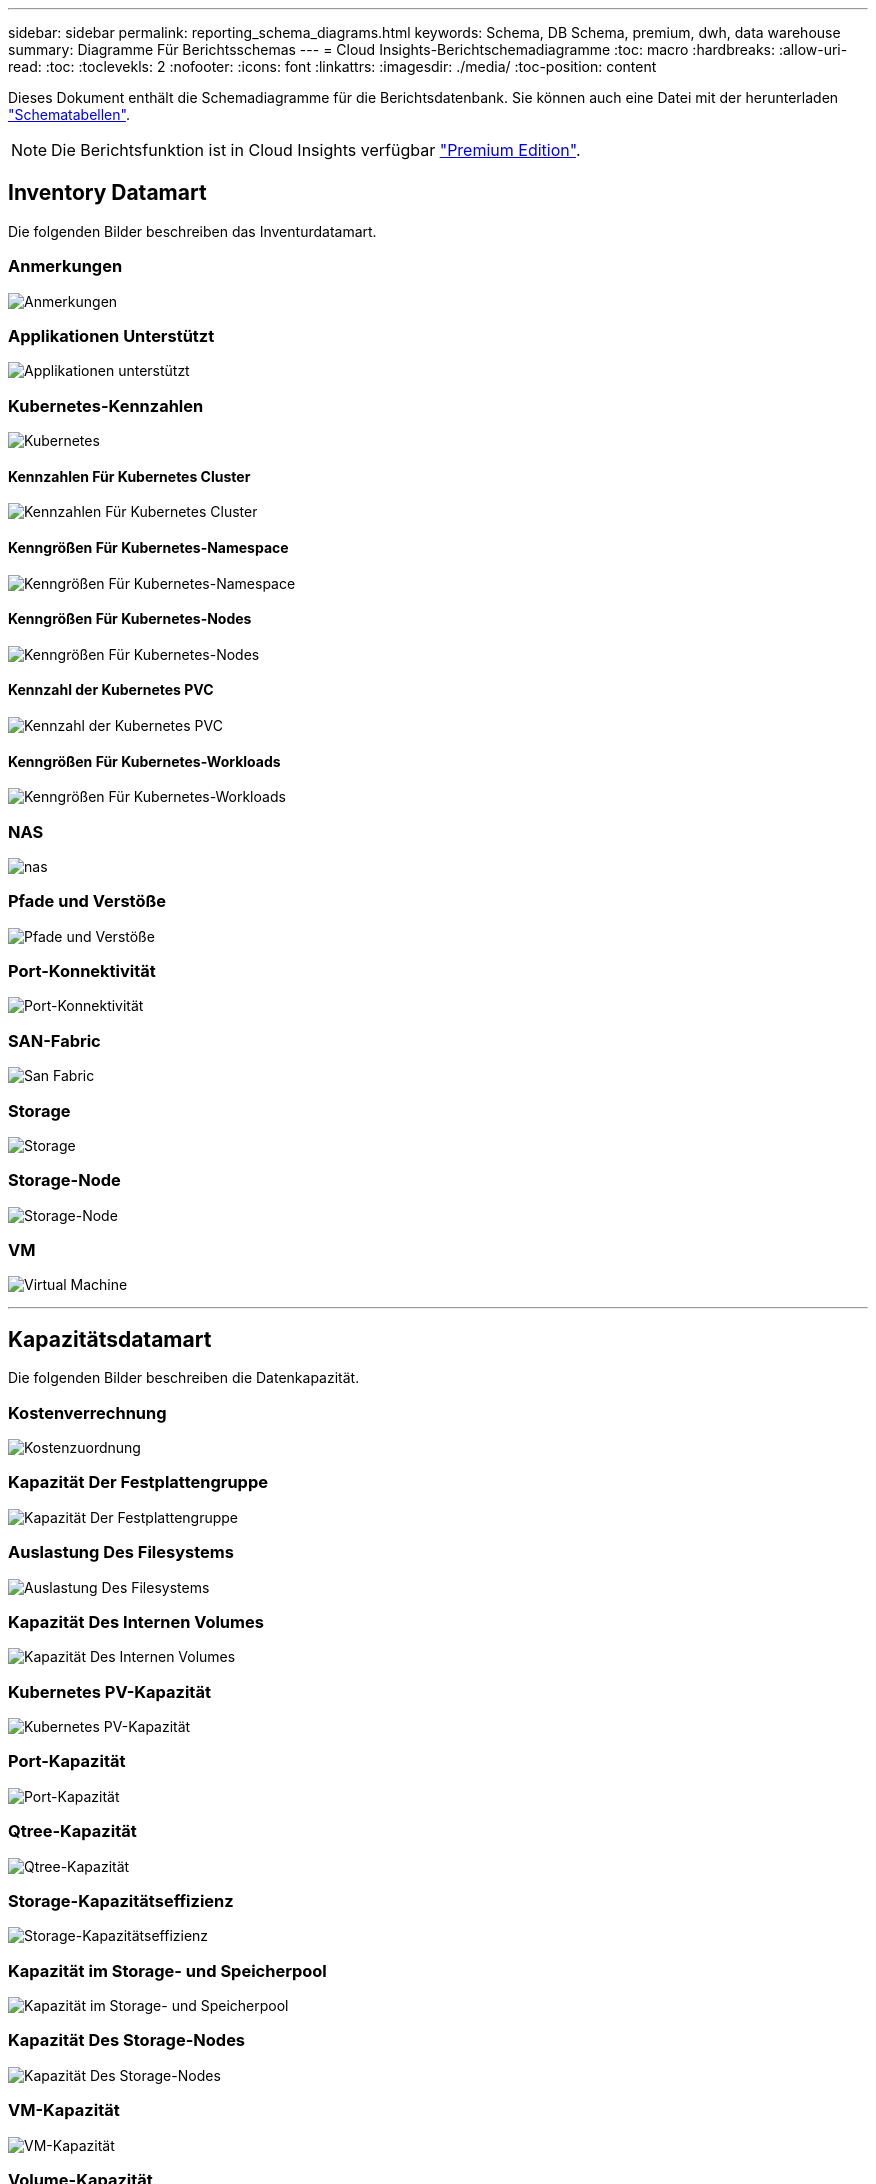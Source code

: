 ---
sidebar: sidebar 
permalink: reporting_schema_diagrams.html 
keywords: Schema, DB Schema, premium, dwh, data warehouse 
summary: Diagramme Für Berichtsschemas 
---
= Cloud Insights-Berichtschemadiagramme
:toc: macro
:hardbreaks:
:allow-uri-read: 
:toc: 
:toclevekls: 2
:nofooter: 
:icons: font
:linkattrs: 
:imagesdir: ./media/
:toc-position: content


[role="lead"]
Dieses Dokument enthält die Schemadiagramme für die Berichtsdatenbank. Sie können auch eine Datei mit der herunterladen link:ci_reporting_database_schema.pdf["Schematabellen"].


NOTE: Die Berichtsfunktion ist in Cloud Insights verfügbar link:concept_subscribing_to_cloud_insights.html["Premium Edition"].



== Inventory Datamart

Die folgenden Bilder beschreiben das Inventurdatamart.



=== Anmerkungen

image:annotations.png["Anmerkungen"]



=== Applikationen Unterstützt

image:apps_annot.png["Applikationen unterstützt"]



=== Kubernetes-Kennzahlen

image:k8s_schema.jpg["Kubernetes"]



==== Kennzahlen Für Kubernetes Cluster

image:k8s_cluster_metrics_fact.jpg["Kennzahlen Für Kubernetes Cluster"]



==== Kenngrößen Für Kubernetes-Namespace

image:k8s_namespace_metrics_fact.jpg["Kenngrößen Für Kubernetes-Namespace"]



==== Kenngrößen Für Kubernetes-Nodes

image:k8s_node_metrics_fact.jpg["Kenngrößen Für Kubernetes-Nodes"]



==== Kennzahl der Kubernetes PVC

image:k8s_pvc_metrics_fact.jpg["Kennzahl der Kubernetes PVC"]



==== Kenngrößen Für Kubernetes-Workloads

image:k8s_workload_metrics_fact.jpg["Kenngrößen Für Kubernetes-Workloads"]



=== NAS

image:nas.png["nas"]



=== Pfade und Verstöße

image:logical.png["Pfade und Verstöße"]



=== Port-Konnektivität

image:connectivity.png["Port-Konnektivität"]



=== SAN-Fabric

image:fabric.png["San Fabric"]



=== Storage

image:storage.png["Storage"]



=== Storage-Node

image:storage_node.png["Storage-Node"]



=== VM

image:vm.png["Virtual Machine"]

'''


== Kapazitätsdatamart

Die folgenden Bilder beschreiben die Datenkapazität.



=== Kostenverrechnung

image:Chargeback_Fact.png["Kostenzuordnung"]



=== Kapazität Der Festplattengruppe

image:Disk_Group_Capacity.png["Kapazität Der Festplattengruppe"]



=== Auslastung Des Filesystems

image:fs_util.png["Auslastung Des Filesystems"]



=== Kapazität Des Internen Volumes

image:Internal_Volume_Capacity_Fact.png["Kapazität Des Internen Volumes"]



=== Kubernetes PV-Kapazität

image:k8s_pvc_capacity_fact.jpg["Kubernetes PV-Kapazität"]



=== Port-Kapazität

image:ports.png["Port-Kapazität"]



=== Qtree-Kapazität

image:Qtree_Capacity_Fact.png["Qtree-Kapazität"]



=== Storage-Kapazitätseffizienz

image:efficiency.png["Storage-Kapazitätseffizienz"]



=== Kapazität im Storage- und Speicherpool

image:Storage_and_Storage_Pool_Capacity_Fact.png["Kapazität im Storage- und Speicherpool"]



=== Kapazität Des Storage-Nodes

image:Storage_Node_Capacity_Fact.jpg["Kapazität Des Storage-Nodes"]



=== VM-Kapazität

image:VM_Capacity_Fact.png["VM-Kapazität"]



=== Volume-Kapazität

image:Volume_Capacity.png["Volume-Kapazität"]

'''


== Performance Datamart

Die folgenden Bilder beschreiben das Performance-Datum.



=== Stündliche Performance Des Applikations-Volumes

image:application_performance_fact.jpg["Stündliche Performance Des Applikations-Volumes"]



=== Tägliche Festplatten-Performance

image:disk_daily_performance_fact.png["Tägliche Festplatten-Performance"]



=== Stündliche Festplatten-Performance

image:disk_hourly_performance_fact.png["Stündliche Festplatten-Performance"]



=== Stündliche Host-Performance

image:host_performance_fact.jpg["Stündliche Host-Performance"]



=== Stündliche Performance Des Internen Volumes

image:internal_volume_performance_fact.jpg["Stündliche Performance Des Internen Volumes"]



=== Tägliche Performance Des Internen Volumes

image:internal_volume_daily_performance_fact.jpg["Tägliche Performance Des Internen Volumes"]



=== Tägliche Qtree Performance

image:QtreeDailyPerformanceFact.png["Tägliche Qtree Performance"]



=== Tägliche Storage-Node-Performance

image:storage_node_daily_performance_fact.jpg["Tägliche Storage-Node-Performance"]



=== Stündliche Storage-Node-Performance

image:storage_node_hourly_performance_fact.jpg["Stündliche Storage-Node-Performance"]



=== Wechseln Sie die stündliche Performance für den Host

image:switch_performance_for_host_hourly_fact.png["Wechseln Sie die stündliche Performance für den Host"]



=== Wechseln Sie die stündliche Leistung für den Port

image:switch_performance_for_port_hourly_fact.png["Wechseln Sie die stündliche Leistung für den Port"]



=== Stündliche Wechsel der Performance für Storage erforderlich

image:switch_performance_for_storage_hourly_fact.png["Stündliche Wechsel der Performance für Storage erforderlich"]



=== Stündliche Wechsel der Performance für Tape möglich

image:switch_performance_for_tape_hourly_fact.png["Stündliche Wechsel der Performance für Tape möglich"]



=== VM Performance

image:vm_hourly_performance_fact.png["VM Performance"]



=== VM tägliche Performance für Host

image:vm_daily_performance_fact.png["VM tägliche Performance für Host"]



=== VM stündliche Performance für Host

image:vm_hourly_performance_fact.png["VM stündliche Performance für Host"]



=== VM tägliche Performance für Host

image:vm_daily_performance_fact.png["VM tägliche Performance für Host"]



=== VM stündliche Performance für Host

image:vm_hourly_performance_fact.png["VM stündliche Performance für Host"]



=== VMDK tägliche Performance

image:vmdk_daily_performance_fact.png["VMDK tägliche Performance"]



=== Stündliche VMDK-Performance

image:vmdk_hourly_performance_fact.png["Stündliche VMDK-Performance"]



=== Stündliche Volume-Performance

image:volume_performance_fact.jpg["Stündliche Volume-Performance"]



=== Tägliche Volume Performance

image:volume_daily_performance_fact.jpg["Tägliche Volume Performance"]
